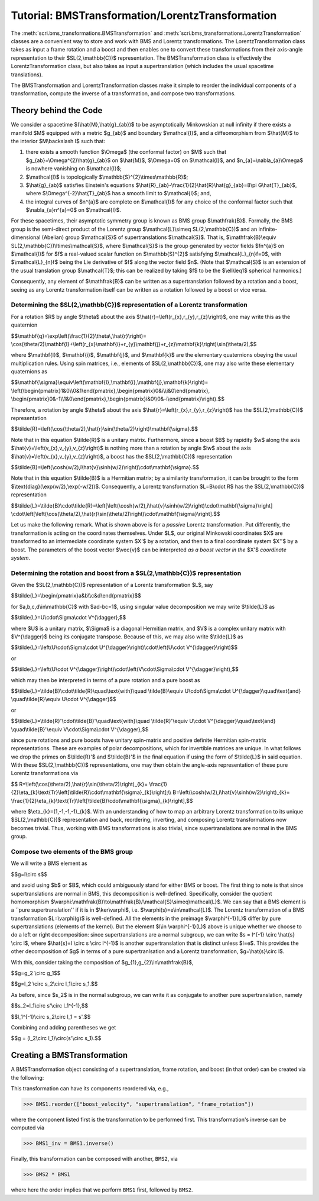 .. _bms_transformations:

*************************************************
Tutorial: BMSTransformation/LorentzTransformation
*************************************************

The :meth:`scri.bms_transformations.BMSTransformation`
and :meth:`scri.bms_transformations.LorentzTransformation` classes are a convenient way
to store and work with BMS and Lorentz transformations. The LorentzTransformation class
takes as input a frame rotation and a boost and then enables one to convert these
transformations from their axis-angle representation to their $SL(2,\\mathbb{C})$ representation.
The BMSTransformation class is effectively the LorentzTransformation class, but also takes as input
a supertranslation (which includes the usual spacetime translations).

The BMSTransformation and LorentzTransformation classes make it simple to reorder the
individual components of a transformation, compute the inverse of a transformation,
and compose two transformations.

======================
Theory behind the Code
======================

We consider a spacetime $(\\hat{M},\\hat{g}_{ab})$ to be asymptotically Minkowskian at null infinity
if there exists a manifold $M$ equipped with a metric $g_{ab}$ and boundary $\\mathcal{I}$,
and a diffeomorphism from $\\hat{M}$ to the interior $M\\backslash I$ such that:

#. there exists a smooth function $\\Omega$ (the conformal factor) on $M$ such that
   $g_{ab}=\\Omega^{2}\\hat{g}_{ab}$ on $\\hat{M}$, $\\Omega=0$ on $\\mathcal{I}$,
   and $n_{a}=\\nabla_{a}\\Omega$ is nowhere vanishing on $\\mathcal{I}$;
#. $\\mathcal{I}$ is topologically $\\mathbb{S}^{2}\\times\\mathbb{R}$;
#. $\\hat{g}_{ab}$ satisfies Einstein's equations
   $\\hat{R}_{ab}-\\frac{1}{2}\\hat{R}\\hat{g}_{ab}=8\\pi G\\hat{T}_{ab}$, where
   $\\Omega^{-2}\\hat{T}_{ab}$ has a smooth limit to $\\mathcal{I}$; and,
#. the integral curves of $n^{a}$ are complete on $\\mathcal{I}$ for any choice of
   the conformal factor such that $\\nabla_{a}n^{a}=0$ on $\\mathcal{I}$.
   
For these spacetimes, their asymptotic symmetry group is known as BMS group $\\mathfrak{B}$.
Formally, the BMS group is the semi-direct product of the Lorentz group $\\mathcal{L}\\simeq SL(2,\\mathbb{C})$
and an infinite-dimensional (Abelian) group $\\mathcal{S}$ of supertranslations $\\mathcal{S}$.
That is, $\\mathfrak{B}\\equiv SL(2,\\mathbb{C})\\ltimes\\mathcal{S}$, where $\\mathcal{S}$ is the
group generated by vector fields $fn^{a}$ on $\\mathcal{I}$ for $f$ a
real-valued scalar function on $\\mathbb{S}^{2}$ satisfying $\\mathcal{L}_{n}f=0$,
with $\\mathcal{L}_{n}f$ being the Lie derivative of $f$ along the vector field $n$.
(Note that $\\mathcal{S}$ is an extension of the usual translation group $\\mathcal{T}$;
this can be realized by taking $f$ to be the $\\ell\\leq1$ spherical harmonics.)

Consequently, any element of $\\mathfrak{B}$ can be written as a supertranslation
followed by a rotation and a boost, seeing as any Lorentz transformation itself can be
written as a rotation followed by a boost or vice versa.

-----------------------------------------------------------------------------------
Determining the $SL(2,\\mathbb{C})$ representation of a Lorentz transformation
-----------------------------------------------------------------------------------

For a rotation $R$ by angle $\\theta$ about the axis $\\hat{r}=\\left(r_{x},r_{y},r_{z}\\right)$,
one may write this as the quaternion

$$\\mathbf{q}=\\exp\\left(\\frac{1}{2}\\theta\\,\\hat{r}\\right)=
\\cos(\\theta/2)\\mathbf{I}+\\left(r_{x}\\mathbf{i}+r_{y}\\mathbf{j}+r_{z}\\mathbf{k}\\right)\\sin(\\theta/2),$$
   
where $\\mathbf{I}$, $\\mathbf{i}$, $\\mathbf{j}$, and $\\mathbf{k}$ are the elementary quaternions
obeying the usual multiplication rules. Using spin matrices, i.e., elements of $SL(2,\\mathbb{C})$,
one may also write these elementary quaternions as

$$\\mathbf{\\sigma}\\equiv\\left(\\mathbf{I},\\mathbf{i},\\mathbf{j},\\mathbf{k}\\right)=
\\left(\\begin{pmatrix}1&0\\\\0&1\\end{pmatrix},\\begin{pmatrix}0&i\\\\i&0\\end{pmatrix},
\\begin{pmatrix}0&-1\\\\1&0\\end{pmatrix},\\begin{pmatrix}i&0\\\\0&-i\\end{pmatrix}\\right).$$

Therefore, a rotation by angle $\\theta$ about the axis $\\hat{r}=\\left(r_{x},r_{y},r_{z}\\right)$
has the $SL(2,\\mathbb{C})$ representation

$$\\tilde{R}=\\left(\\cos(\\theta/2),\\hat{r}\\sin(\\theta/2)\\right)\\mathbf{\\sigma}.$$

Note that in this equation $\\tilde{R}$ is a unitary matrix.
Furthermore, since a boost $B$ by rapidity $w$ along
the axis $\\hat{v}=\\left(v_{x},v_{y},v_{z}\\right)$ is nothing more than a rotation
by angle $iw$ about the axis $\\hat{v}=\\left(v_{x},v_{y},v_{z}\\right)$, a boost
has the $SL(2,\\mathbb{C})$ representation

$$\\tilde{B}=\\left(\\cosh(w/2),i\\hat{v}\\sinh(w/2)\\right)\\cdot\\mathbf{\\sigma}.$$

Note that in this equation $\\tilde{B}$ is a Hermitian matrix; by a similarity transformation,
it can be brought to the form $\\text{diag}(\\exp(w/2),\\exp(-w/2))$.
Consequently, a Lorentz transformation $L=B\\cdot R$ has the $SL(2,\\mathbb{C})$ representation

$$\\tilde{L}=\\tilde{B}\\cdot\\tilde{R}=\\left[\\left(\\cosh(w/2),i\\hat{v}\\sinh(w/2)\\right)\\cdot\\mathbf{\\sigma}\\right]
\\cdot\\left[\\left(\\cos(\\theta/2),\\hat{r}\\sin(\\theta/2)\\right)\\cdot\\mathbf{\\sigma}\\right].$$

Let us make the following remark. What is shown above is for a *passive* Lorentz transformation.
Put differently, the transformation is acting on the coordinates themselves.
Under $L$, our original Minkowski coordinates $X$ are transformed to
an intermediate coordinate system $X'$ by a rotation, and then to a
final coordinate system $X''$ by a boost. The parameters of the boost vector $\\vec{v}$
can be interpreted *as a boost vector in the* $X'$ *coordinate system*.

---------------------------------------------------------------------------------
Determining the rotation and boost from a $SL(2,\\mathbb{C})$ representation
---------------------------------------------------------------------------------

Given the $SL(2,\\mathbb{C})$ representation of a Lorentz transformation $L$, say

$$\\tilde{L}=\\begin{pmatrix}a&b\\\\c&d\\end{pmatrix}$$

for $a,b,c,d\\in\\mathbb{C}$ with $ad-bc=1$, using singular value decomposition we may write $\\tilde{L}$ as

$$\\tilde{L}=U\\cdot\\Sigma\\cdot V^{\\dagger},$$

where $U$ is a unitary matrix, $\\Sigma$ is a diagonal Hermitian matrix, and $V$
is a complex unitary matrix with $V^{\\dagger}$ being its conjugate transpose.
Because of this, we may also write $\\tilde{L}$ as

$$\\tilde{L}=\\left(U\\cdot\\Sigma\\cdot U^{\\dagger}\\right)\\cdot\\left(U\\cdot V^{\\dagger}\\right)$$

or

$$\\tilde{L}=\\left(U\\cdot V^{\\dagger}\\right)\\cdot\\left(V\\cdot\\Sigma\\cdot V^{\\dagger}\\right),$$

which may then be interpreted in terms of a pure rotation and a pure boost as

$$\\tilde{L}=\\tilde{B}\\cdot\\tilde{R}\\quad\\text{with}\\quad
\\tilde{B}\\equiv U\\cdot\\Sigma\\cdot U^{\\dagger}\\quad\\text{and}
\\quad\\tilde{R}\\equiv U\\cdot V^{\\dagger}$$

or

$$\\tilde{L}=\\tilde{R}'\\cdot\\tilde{B}'\\quad\\text{with}\\quad
\\tilde{R}'\\equiv U\\cdot V^{\\dagger}\\quad\\text{and}
\\quad\\tilde{B}'\\equiv V\\cdot\\Sigma\\cdot V^{\\dagger},$$

since pure rotations and pure boosts have unitary spin-matrix and
positive definite Hermitian spin-matrix representations. 
These are examples of polar decompositions, which for invertible matrices are unique.
In what follows we drop the primes on $\\tilde{R}'$ and $\\tilde{B}'$ in the final equation
if using the form of $\\tilde{L}$ in said equation.
With these $SL(2,\\mathbb{C})$ representations, one may then obtain the
angle-axis representation of these pure Lorentz transformations via

$$
R=\\left(\\cos(\\theta/2),\\hat{r}\\sin(\\theta/2)\\right)_{k}=
\\frac{1}{2}\\eta_{k}\\text{Tr}\\left[\\tilde{R}\\cdot\\mathbf{\\sigma}_{k}\\right];\\\\
B=\\left(\\cosh(w/2),i\\hat{v}\\sinh(w/2)\\right)_{k}=
\\frac{1}{2}\\eta_{k}\\text{Tr}\\left[\\tilde{B}\\cdot\\mathbf{\\sigma}_{k}\\right],$$

where $\\eta_{k}=(1,-1,-1,-1)_{k}$. With an understanding of how to map an
arbitrary Lorentz transformation to its unique $SL(2,\\mathbb{C})$ representation and back,
reordering, inverting, and composing Lorentz transformations now becomes trivial.
Thus, working with BMS transformations is also trivial, since supertranslations
are normal in the BMS group.

-------------------------------------
Compose two elements of the BMS group
-------------------------------------

We will write a BMS element as

$$g=l\\circ s$$

and avoid using $b$ or $B$, which could ambiguously stand for either BMS or boost.
The first thing to note is that since supertranslations are normal in BMS,
this decomposition is well-defined. Specifically, consider the quotient homomorphism
$\\varphi:\\mathfrak{B}\\to\\mathfrak{B}/\\mathcal{S}\\simeq\\mathcal{L}$.
We can say that a BMS element is a ``pure supertranslation'' if it is in
$\\ker\\varphi$, i.e. $\\varphi(s)=e\\in\\mathcal{L}$.
The Lorentz transformation of a BMS transformation $L=\\varphi(g)$ is well-defined.
All the elements in the preimage $\\varphi^{-1}(L)$ differ by pure supertranslations (elements of the kernel).
But the element $l\\in \\varphi^{-1}(L)$ above is unique whether we choose to do a left or right decomposition:
since supertranslations are a normal subgroup, we can write $s = l^{-1} \\circ \\hat{s} \\circ l$,
where $\\hat{s}=l \\circ s \\circ l^{-1}$ is another supertranslation that is distinct unless $l=e$.
This provides the other decomposition of $g$ in terms of a pure supertranlsation and a Lorentz transformation,
$g=\\hat{s}\\circ l$.

With this, consider taking the composition of $g_{1},g_{2}\\in\\mathfrak{B}$,

$$g=g_2 \\circ g_1$$

$$g=l_2 \\circ s_2\\circ l_1\\circ s_1.$$

As before, since $s_2$ is in the normal subgroup, we can write it as
conjugate to another pure supertranslation, namely

$$s_2=l_1\\circ s'\\circ l_1^{-1},$$

$$l_1^{-1}\\circ s_2\\circ l_1 = s'.$$

Combining and adding parentheses we get

$$g = (l_2\\circ l_1)\\circ(s'\\circ s_1).$$

============================
Creating a BMSTransformation
============================

A BMSTransformation object consisting of a
supertranslation, frame rotation, and boost (in that order)
can be created via the following:

.. testsetup::

  import numpy as np
  import scri

.. doctest::

  >>> S = np.array([1, 2 + 4j, 3, -2 + 4j, 7 - 5j, -3 - 2j, 4, 3 - 2j, 7 + 5j]) * 1e-3
  >>> q = np.quaternion(1, 2, 3, 4).normalized()
  >>> v = np.array([1, 2, 3]) * 1e-4

  >>> BMS1 = bms_transformations.BMSTransformation(supertranslation=S,
   ...     frame_rotation=q.components,
   ...     boost_velocity=v)

This transformation can have its components reordered via, e.g.,

>>> BMS1.reorder(["boost_velocity", "supertranslation", "frame_rotation"])

where the component listed first is the transformation to be performed first.
This transformation's inverse can be computed via

>>> BMS1_inv = BMS1.inverse()

Finally, this transformation can be composed with another, ``BMS2``, via

>>> BMS2 * BMS1

where here the order implies that we perform ``BMS1`` first, followed by ``BMS2``.
